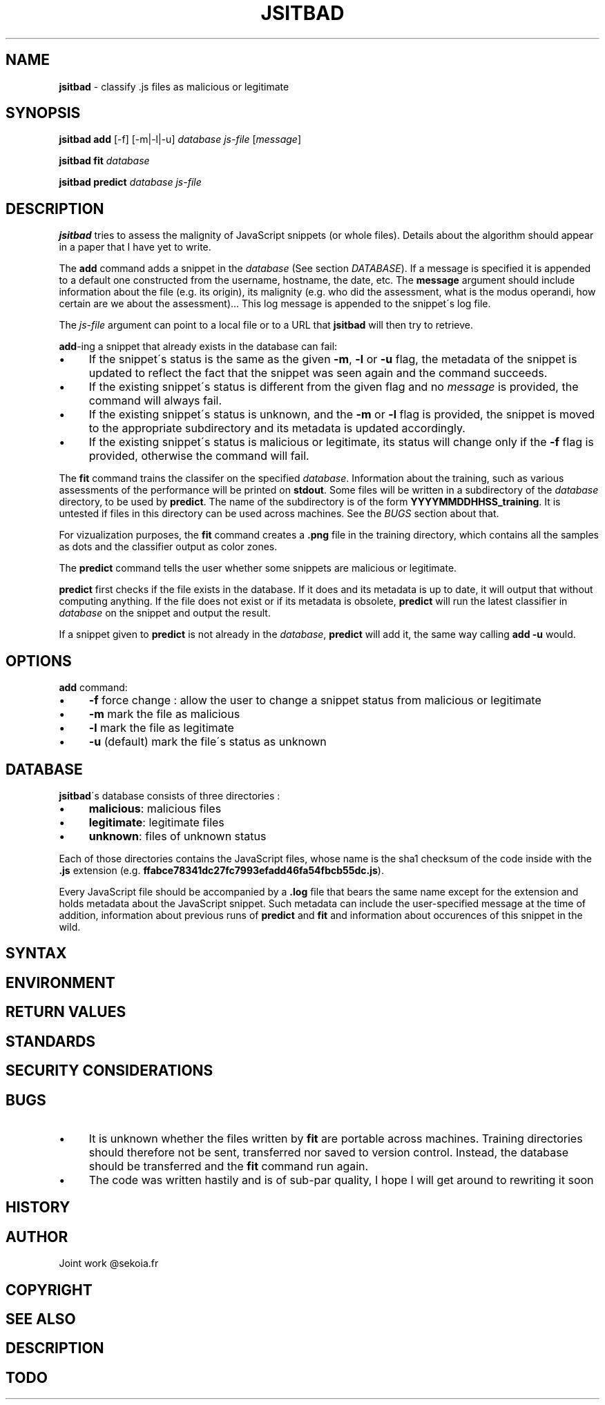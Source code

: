 .\" generated with Ronn/v0.7.3
.\" http://github.com/rtomayko/ronn/tree/0.7.3
.
.TH "JSITBAD" "1" "July 2015" "" ""
.
.SH "NAME"
\fBjsitbad\fR \- classify \.js files as malicious or legitimate
.
.SH "SYNOPSIS"
\fBjsitbad\fR \fBadd\fR [\-f] [\-m|\-l|\-u] \fIdatabase\fR \fIjs\-file\fR [\fImessage\fR]
.
.P
\fBjsitbad\fR \fBfit\fR \fIdatabase\fR
.
.P
\fBjsitbad\fR \fBpredict\fR \fIdatabase\fR \fIjs\-file\fR
.
.SH "DESCRIPTION"
\fBjsitbad\fR tries to assess the malignity of JavaScript snippets (or whole files)\. Details about the algorithm should appear in a paper that I have yet to write\.
.
.P
The \fBadd\fR command adds a snippet in the \fIdatabase\fR (See section \fIDATABASE\fR)\. If a message is specified it is appended to a default one constructed from the username, hostname, the date, etc\. The \fBmessage\fR argument should include information about the file (e\.g\. its origin), its malignity (e\.g\. who did the assessment, what is the modus operandi, how certain are we about the assessment)\.\.\. This log message is appended to the snippet\'s log file\.
.
.P
The \fIjs\-file\fR argument can point to a local file or to a URL that \fBjsitbad\fR will then try to retrieve\.
.
.P
\fBadd\fR\-ing a snippet that already exists in the database can fail:
.
.IP "\(bu" 4
If the snippet\'s status is the same as the given \fB\-m\fR, \fB\-l\fR or \fB\-u\fR flag, the metadata of the snippet is updated to reflect the fact that the snippet was seen again and the command succeeds\.
.
.IP "\(bu" 4
If the existing snippet\'s status is different from the given flag and no \fImessage\fR is provided, the command will always fail\.
.
.IP "\(bu" 4
If the existing snippet\'s status is unknown, and the \fB\-m\fR or \fB\-l\fR flag is provided, the snippet is moved to the appropriate subdirectory and its metadata is updated accordingly\.
.
.IP "\(bu" 4
If the existing snippet\'s status is malicious or legitimate, its status will change only if the \fB\-f\fR flag is provided, otherwise the command will fail\.
.
.IP "" 0
.
.P
The \fBfit\fR command trains the classifer on the specified \fIdatabase\fR\. Information about the training, such as various assessments of the performance will be printed on \fBstdout\fR\. Some files will be written in a subdirectory of the \fIdatabase\fR directory, to be used by \fBpredict\fR\. The name of the subdirectory is of the form \fBYYYYMMDDHHSS_training\fR\. It is untested if files in this directory can be used across machines\. See the \fIBUGS\fR section about that\.
.
.P
For vizualization purposes, the \fBfit\fR command creates a \fB\.png\fR file in the training directory, which contains all the samples as dots and the classifier output as color zones\.
.
.P
The \fBpredict\fR command tells the user whether some snippets are malicious or legitimate\.
.
.P
\fBpredict\fR first checks if the file exists in the database\. If it does and its metadata is up to date, it will output that without computing anything\. If the file does not exist or if its metadata is obsolete, \fBpredict\fR will run the latest classifier in \fIdatabase\fR on the snippet and output the result\.
.
.P
If a snippet given to \fBpredict\fR is not already in the \fIdatabase\fR, \fBpredict\fR will add it, the same way calling \fBadd \-u\fR would\.
.
.SH "OPTIONS"
\fBadd\fR command:
.
.IP "\(bu" 4
\fB\-f\fR force change : allow the user to change a snippet status from malicious or legitimate
.
.IP "\(bu" 4
\fB\-m\fR mark the file as malicious
.
.IP "\(bu" 4
\fB\-l\fR mark the file as legitimate
.
.IP "\(bu" 4
\fB\-u\fR (default) mark the file\'s status as unknown
.
.IP "" 0
.
.SH "DATABASE"
\fBjsitbad\fR\'s database consists of three directories :
.
.IP "\(bu" 4
\fBmalicious\fR: malicious files
.
.IP "\(bu" 4
\fBlegitimate\fR: legitimate files
.
.IP "\(bu" 4
\fBunknown\fR: files of unknown status
.
.IP "" 0
.
.P
Each of those directories contains the JavaScript files, whose name is the sha1 checksum of the code inside with the \fB\.js\fR extension (e\.g\. \fBffabce78341dc27fc7993efadd46fa54fbcb55dc\.js\fR)\.
.
.P
Every JavaScript file should be accompanied by a \fB\.log\fR file that bears the same name except for the extension and holds metadata about the JavaScript snippet\. Such metadata can include the user\-specified message at the time of addition, information about previous runs of \fBpredict\fR and \fBfit\fR and information about occurences of this snippet in the wild\.
.
.SH "SYNTAX"
.
.SH "ENVIRONMENT"
.
.SH "RETURN VALUES"
.
.SH "STANDARDS"
.
.SH "SECURITY CONSIDERATIONS"
.
.SH "BUGS"
.
.IP "\(bu" 4
It is unknown whether the files written by \fBfit\fR are portable across machines\. Training directories should therefore not be sent, transferred nor saved to version control\. Instead, the database should be transferred and the \fBfit\fR command run again\.
.
.IP "\(bu" 4
The code was written hastily and is of sub\-par quality, I hope I will get around to rewriting it soon
.
.SH "HISTORY"
.
.SH "AUTHOR"

.
.IP "" 0
.
.P
Joint work @sekoia\.fr
.
.SH "COPYRIGHT"
.
.SH "SEE ALSO"
.
.SH "DESCRIPTION"
.
.SH "TODO"

